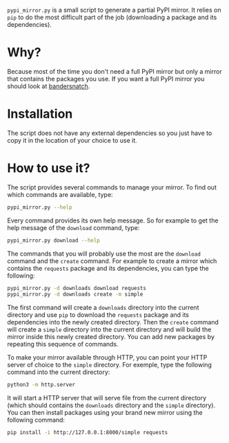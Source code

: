 =pypi_mirror.py= is a small script to generate a partial PyPI
mirror. It relies on =pip= to do the most difficult part of the job
(downloading a package and its dependencies).

* Why?

Because most of the time you don't need a full PyPI mirror but only
a mirror that contains the packages you use. If you want a full PyPI
mirror you should look at [[https://github.com/pypa/bandersnatch.git][bandersnatch]].

* Installation

The script does not have any external dependencies so you just have to
copy it in the location of your choice to use it.

* How to use it?

The script provides several commands to manage your mirror. To find
out which commands are available, type:

#+BEGIN_SRC sh
  pypi_mirror.py --help
#+END_SRC

Every command provides its own help message. So for example to get the
help message of the =download= command, type:

#+BEGIN_SRC sh
  pypi_mirror.py download --help
#+END_SRC

The commands that you will probably use the most are the =download=
command and the =create= command. For example to create a mirror which
contains the =requests= package and its dependencies, you can type the
following:

#+BEGIN_SRC sh
  pypi_mirror.py -d downloads download requests
  pypi_mirror.py -d downloads create -m simple
#+END_SRC

The first command will create a =downloads= directory into the current
directory and use =pip= to download the =requests= package and its
dependencies into the newly created directory. Then the =create=
command will create a =simple= directory into the current directory
and will build the mirror inside this newly created directory. You can
add new packages by repeating this sequence of commands.

To make your mirror available through HTTP, you can point your HTTP
server of choice to the =simple= directory. For exemple, type the
following command into the current directory:

#+BEGIN_SRC sh
  python3 -m http.server
#+END_SRC

It will start a HTTP server that will serve file from the current
directory (which should contains the =downloads= directory and the
=simple= directory). You can then install packages using your brand
new mirror using the following command:

#+BEGIN_SRC sh
  pip install -i http://127.0.0.1:8000/simple requests
#+END_SRC
